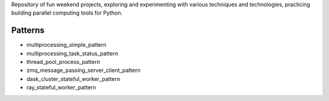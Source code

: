 
Repository of fun weekend projects, exploring and experimenting with various techniques and technologies, practicing building parallel computing tools for Python. 


Patterns
--------

- multiprocessing_simple_pattern
- multiprocessing_task_status_pattern
- thread_pool_process_pattern
- zmq_message_passing_server_client_pattern
- dask_cluster_stateful_worker_pattern
- ray_stateful_worker_pattern



